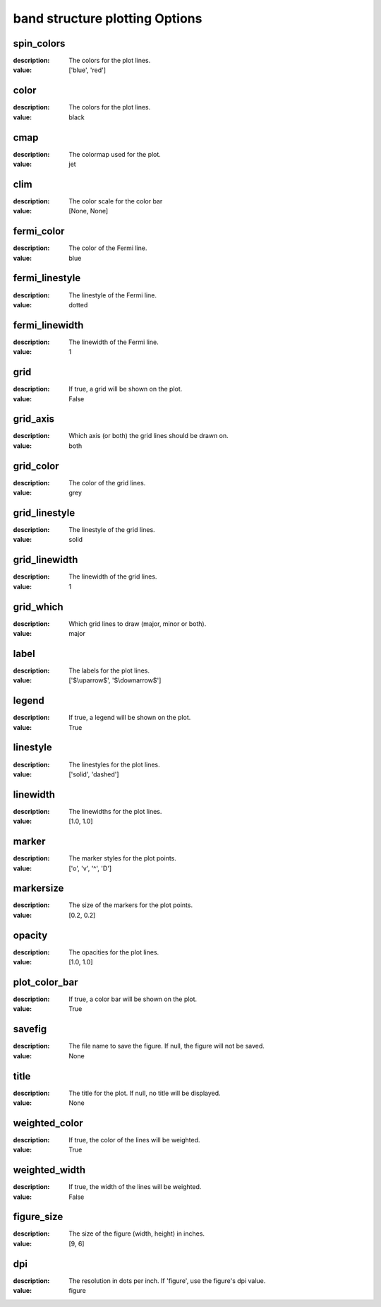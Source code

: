 band structure plotting Options
=====================================================
spin_colors
-----------

:description: The colors for the plot lines.

:value: ['blue', 'red']


color
-----

:description: The colors for the plot lines.

:value: black


cmap
----

:description: The colormap used for the plot.

:value: jet


clim
----

:description: The color scale for the color bar

:value: [None, None]


fermi_color
-----------

:description: The color of the Fermi line.

:value: blue


fermi_linestyle
---------------

:description: The linestyle of the Fermi line.

:value: dotted


fermi_linewidth
---------------

:description: The linewidth of the Fermi line.

:value: 1


grid
----

:description: If true, a grid will be shown on the plot.

:value: False


grid_axis
---------

:description: Which axis (or both) the grid lines should be drawn on.

:value: both


grid_color
----------

:description: The color of the grid lines.

:value: grey


grid_linestyle
--------------

:description: The linestyle of the grid lines.

:value: solid


grid_linewidth
--------------

:description: The linewidth of the grid lines.

:value: 1


grid_which
----------

:description: Which grid lines to draw (major, minor or both).

:value: major


label
-----

:description: The labels for the plot lines.

:value: ['$\\uparrow$', '$\\downarrow$']


legend
------

:description: If true, a legend will be shown on the plot.

:value: True


linestyle
---------

:description: The linestyles for the plot lines.

:value: ['solid', 'dashed']


linewidth
---------

:description: The linewidths for the plot lines.

:value: [1.0, 1.0]


marker
------

:description: The marker styles for the plot points.

:value: ['o', 'v', '^', 'D']


markersize
----------

:description: The size of the markers for the plot points.

:value: [0.2, 0.2]


opacity
-------

:description: The opacities for the plot lines.

:value: [1.0, 1.0]


plot_color_bar
--------------

:description: If true, a color bar will be shown on the plot.

:value: True


savefig
-------

:description: The file name to save the figure. If null, the figure will not be saved.

:value: None


title
-----

:description: The title for the plot. If null, no title will be displayed.

:value: None


weighted_color
--------------

:description: If true, the color of the lines will be weighted.

:value: True


weighted_width
--------------

:description: If true, the width of the lines will be weighted.

:value: False


figure_size
-----------

:description: The size of the figure (width, height) in inches.

:value: [9, 6]


dpi
---

:description: The resolution in dots per inch. If 'figure', use the figure's dpi value.

:value: figure

